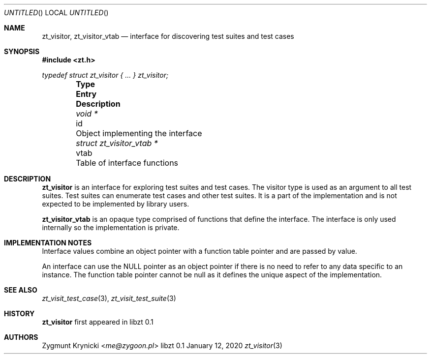 .Dd January 12, 2020
.Os libzt 0.1
.Dt zt_visitor 3 PRM
.Sh NAME
.Nm zt_visitor , zt_visitor_vtab
.Nd interface for discovering test suites and test cases
.Sh SYNOPSIS
.In zt.h
.Vt typedef struct zt_visitor { ... } zt_visitor;
.Bl -column -offset indent "struct zt_visitor_vtab * " "vtab " Description"
.It Sy Type Ta Sy Entry Ta Sy Description
.It Vt void * Ta id Ta Object implementing the interface
.It Vt struct zt_visitor_vtab * Ta vtab Ta Table of interface functions
.El
.Sh DESCRIPTION
.Nm
is an interface for exploring test suites and test cases. The visitor type is
used as an argument to all test suites. Test suites can enumerate test cases
and other test suites. It is a part of the implementation and is not expected
to be implemented by library users.
.Pp
.Nm zt_visitor_vtab
is an opaque type comprised of functions that define the interface. The
interface is only used internally so the implementation is private.
.Sh IMPLEMENTATION NOTES
Interface values combine an object pointer with a function table pointer and
are passed by value.
.Pp
An interface can use the NULL pointer as an object pointer if there is no need
to refer to any data specific to an instance. The function table pointer cannot
be null as it defines the unique aspect of the implementation.
.Sh SEE ALSO
.Xr zt_visit_test_case 3 ,
.Xr zt_visit_test_suite 3
.Sh HISTORY
.Nm
first appeared in libzt 0.1
.Sh AUTHORS
.An "Zygmunt Krynicki" Aq Mt me@zygoon.pl
